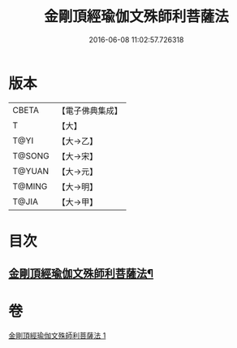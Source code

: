#+TITLE: 金剛頂經瑜伽文殊師利菩薩法 
#+DATE: 2016-06-08 11:02:57.726318

* 版本
 |     CBETA|【電子佛典集成】|
 |         T|【大】     |
 |      T@YI|【大→乙】   |
 |    T@SONG|【大→宋】   |
 |    T@YUAN|【大→元】   |
 |    T@MING|【大→明】   |
 |     T@JIA|【大→甲】   |

* 目次
** [[file:KR6j0395_001.txt::001-0705c8][金剛頂經瑜伽文殊師利菩薩法¶]]

* 卷
[[file:KR6j0395_001.txt][金剛頂經瑜伽文殊師利菩薩法 1]]

